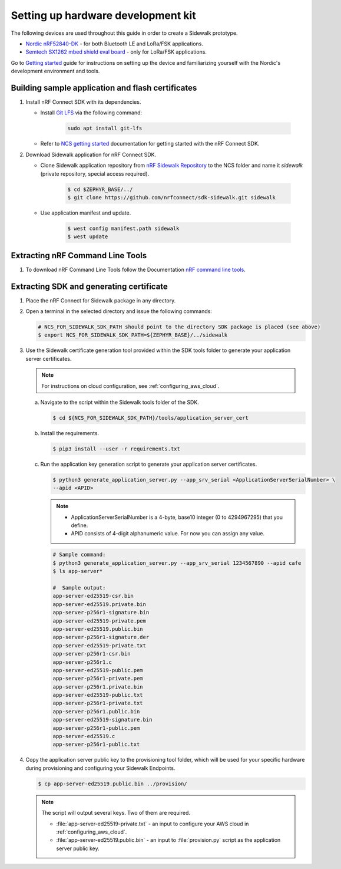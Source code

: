 .. _setting_up_dk:

Setting up hardware development kit
###################################

The following devices are used throughout this guide in order to create a Sidewalk prototype.

* `Nordic nRF52840-DK`_ - for both Bluetooth LE and LoRa/FSK applications.
* `Semtech SX1262 mbed shield eval board`_ - only for LoRa/FSK applications.

Go to `Getting started`_ guide for instructions on setting up the device and familiarizing yourself with the Nordic's development environment and tools.

.. _dk_building_sample_app:

Building sample application and flash certificates
**************************************************

#. Install nRF Connect SDK with its dependencies.

   * Install `Git LFS`_ via the following command:

      .. code-block:: console

         sudo apt install git-lfs

   * Refer to `NCS getting started`_ documentation for getting started with the nRF Connect SDK.

#. Download Sidewalk application for nRF Connect SDK.

   * Clone Sidewalk application repository from `nRF Sidewalk Repository`_ to the NCS folder and name it `sidewalk` (private repository, special access required).

      .. code-block:: console

         $ cd $ZEPHYR_BASE/../
         $ git clone https://github.com/nrfconnect/sdk-sidewalk.git sidewalk

   * Use application manifest and update.

      .. code-block:: console

         $ west config manifest.path sidewalk
         $ west update

Extracting nRF Command Line Tools
*********************************

#. To download nRF Command Line Tools follow the Documentation `nRF command line tools`_.

Extracting SDK and generating certificate
*****************************************

#. Place the nRF Connect for Sidewalk package in any directory.
#. Open a terminal in the selected directory and issue the following commands:

   .. code-block:: console

      # NCS_FOR_SIDEWALK_SDK_PATH should point to the directory SDK package is placed (see above)
      $ export NCS_FOR_SIDEWALK_SDK_PATH=${ZEPHYR_BASE}/../sidewalk

#. Use the Sidewalk certificate generation tool provided within the SDK tools folder to generate your application server certificates.

   .. note::
       For instructions on cloud configuration, see :ref:`configuring_aws_cloud`.

   a. Navigate to the script within the Sidewalk tools folder of the SDK.

      .. code-block:: console

         $ cd ${NCS_FOR_SIDEWALK_SDK_PATH}/tools/application_server_cert

   #. Install the requirements.

      .. code-block:: console

         $ pip3 install --user -r requirements.txt

   #. Run the application key generation script to generate your application server certificates.

      .. code-block:: console

         $ python3 generate_application_server.py --app_srv_serial <ApplicationServerSerialNumber> \
         --apid <APID>

      .. note::

          * ApplicationServerSerialNumber is a 4-byte, base10 integer (0 to 4294967295) that you define.
          * APID consists of 4-digit alphanumeric value.
            For now you can assign any value.

      .. code-block:: console

         # Sample command:
         $ python3 generate_application_server.py --app_srv_serial 1234567890 --apid cafe
         $ ls app-server*

         #  Sample output:
         app-server-ed25519-csr.bin
         app-server-ed25519.private.bin
         app-server-p256r1-signature.bin
         app-server-ed25519-private.pem
         app-server-ed25519.public.bin
         app-server-p256r1-signature.der
         app-server-ed25519-private.txt
         app-server-p256r1-csr.bin
         app-server-p256r1.c
         app-server-ed25519-public.pem
         app-server-p256r1-private.pem
         app-server-p256r1.private.bin
         app-server-ed25519-public.txt
         app-server-p256r1-private.txt
         app-server-p256r1.public.bin
         app-server-ed25519-signature.bin
         app-server-p256r1-public.pem
         app-server-ed25519.c
         app-server-p256r1-public.txt

#. Copy the application server public key to the provisioning tool folder, which will be used for your specific hardware during provisioning and configuring your Sidewalk Endpoints.

   .. code-block:: console

      $ cp app-server-ed25519.public.bin ../provision/

   .. note::
       The script will output several keys.
       Two of them are required.

       * :file:`app-server-ed25519-private.txt` - an input to configure your AWS cloud in :ref:`configuring_aws_cloud`.
       * :file:`app-server-ed25519.public.bin` - an input to :file:`provision.py` script as the application server public key.


.. _nRF_command_line_tools: https://infocenter.nordicsemi.com/topic/ug_nrf_cltools/UG/cltools/nrf_installation.html
.. _nRF Sidewalk Repository: https://github.com/nrfconnect/sdk-sidewalk
.. _Git LFS: https://git-lfs.github.com/
.. _NCS getting started: https://developer.nordicsemi.com/nRF_Connect_SDK/doc/latest/nrf/getting_started.html
.. _Nordic nRF52840-DK: https://www.nordicsemi.com/Software-and-tools/Development-Kits/nRF52840-DK
.. _Semtech SX1262 mbed shield eval board: https://www.semtech.com/products/wireless-rf/lora-transceivers/sx1262mb2cas
.. _Getting started: https://developer.nordicsemi.com/nRF_Connect_SDK/doc/latest/nrf/getting_started.html
.. _GNU Arm Embedded Toolchain: https://developer.arm.com/tools-and-software/open-source-software/developer-tools/gnu-toolchain/gnu-rm/downloads
.. _nRF Command Line Tools: https://www.nordicsemi.com/Software-and-Tools/Development-Tools/nRF-Command-Line-Tools/Download#infotabs
.. _Makefile.posix: ../../components/toolchain/gcc/Makefile.posix